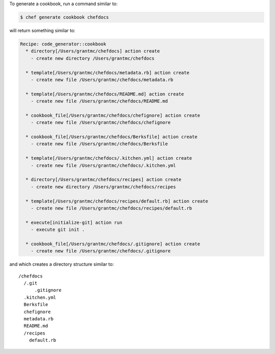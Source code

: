 .. The contents of this file may be included in multiple topics (using the includes directive).
.. The contents of this file should be modified in a way that preserves its ability to appear in multiple topics.


To generate a cookbook, run a command similar to:

.. code-block:: bash

   $ chef generate cookbook chefdocs

will return something similar to:

.. code-block:: bash

   Recipe: code_generator::cookbook
     * directory[/Users/grantmc/chefdocs] action create
       - create new directory /Users/grantmc/chefdocs
   
     * template[/Users/grantmc/chefdocs/metadata.rb] action create
       - create new file /Users/grantmc/chefdocs/metadata.rb
   
     * template[/Users/grantmc/chefdocs/README.md] action create
       - create new file /Users/grantmc/chefdocs/README.md
   
     * cookbook_file[/Users/grantmc/chefdocs/chefignore] action create
       - create new file /Users/grantmc/chefdocs/chefignore
   
     * cookbook_file[/Users/grantmc/chefdocs/Berksfile] action create
       - create new file /Users/grantmc/chefdocs/Berksfile
   
     * template[/Users/grantmc/chefdocs/.kitchen.yml] action create
       - create new file /Users/grantmc/chefdocs/.kitchen.yml
   
     * directory[/Users/grantmc/chefdocs/recipes] action create
       - create new directory /Users/grantmc/chefdocs/recipes
   
     * template[/Users/grantmc/chefdocs/recipes/default.rb] action create
       - create new file /Users/grantmc/chefdocs/recipes/default.rb
   
     * execute[initialize-git] action run
       - execute git init .
   
     * cookbook_file[/Users/grantmc/chefdocs/.gitignore] action create
       - create new file /Users/grantmc/chefdocs/.gitignore

and which creates a directory structure similar to::

   /chefdocs
     /.git
	 .gitignore
     .kitchen.yml
     Berksfile
     chefignore
     metadata.rb
     README.md
     /recipes
       default.rb
